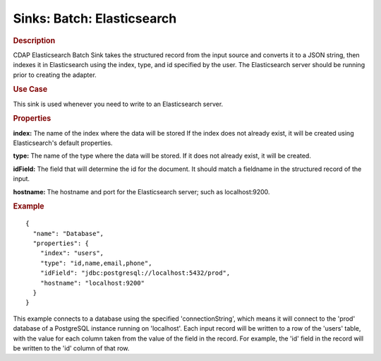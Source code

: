.. meta::
    :author: Cask Data, Inc.
    :copyright: Copyright © 2015 Cask Data, Inc.

===============================
Sinks: Batch: Elasticsearch
===============================

.. rubric:: Description

CDAP Elasticsearch Batch Sink takes the structured record from the input source and
converts it to a JSON string, then indexes it in Elasticsearch using the index, type, and
id specified by the user. The Elasticsearch server should be running prior to creating the
adapter.

.. rubric:: Use Case

This sink is used whenever you need to write to an Elasticsearch server.

.. rubric:: Properties

**index:** The name of the index where the data will be stored If the index does not
already exist, it will be created using Elasticsearch's default properties.

**type:** The name of the type where the data will be stored. If it does not already
exist, it will be created.

**idField:** The field that will determine the id for the document. It should match a fieldname
in the structured record of the input.

**hostname:** The hostname and port for the Elasticsearch server; such as localhost:9200.

.. rubric:: Example

::

  {
    "name": "Database",
    "properties": {
      "index": "users",
      "type": "id,name,email,phone",
      "idField": "jdbc:postgresql://localhost:5432/prod",
      "hostname": "localhost:9200"
    }
  }

This example connects to a database using the specified 'connectionString', which means
it will connect to the 'prod' database of a PostgreSQL instance running on 'localhost'.
Each input record will be written to a row of the 'users' table, with the value for each
column taken from the value of the field in the record. For example, the 'id' field in
the record will be written to the 'id' column of that row.

